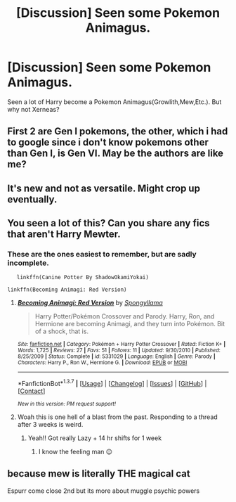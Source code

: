 #+TITLE: [Discussion] Seen some Pokemon Animagus.

* [Discussion] Seen some Pokemon Animagus.
:PROPERTIES:
:Author: KuroDjin
:Score: 2
:DateUnix: 1463072033.0
:DateShort: 2016-May-12
:FlairText: Discussion
:END:
Seen a lot of Harry become a Pokemon Animagus(Growlith,Mew,Etc.). But why not Xerneas?


** First 2 are Gen I pokemons, the other, which i had to google since i don't know pokemons other than Gen I, is Gen VI. May be the authors are like me?
:PROPERTIES:
:Author: Manicial
:Score: 8
:DateUnix: 1463076608.0
:DateShort: 2016-May-12
:END:


** It's new and not as versatile. Might crop up eventually.
:PROPERTIES:
:Score: 3
:DateUnix: 1463074414.0
:DateShort: 2016-May-12
:END:


** You seen a lot of this? Can you share any fics that aren't Harry Mewter.
:PROPERTIES:
:Author: toni_toni
:Score: 2
:DateUnix: 1463197322.0
:DateShort: 2016-May-14
:END:

*** These are the ones easiest to remember, but are sadly incomplete.

#+begin_example
           linkffn(Canine Potter By ShadowOkamiYokai)

        linkffn(Becoming Animagi: Red Version)
#+end_example
:PROPERTIES:
:Author: KuroDjin
:Score: 1
:DateUnix: 1465074964.0
:DateShort: 2016-Jun-05
:END:

**** [[http://www.fanfiction.net/s/5331029/1/][*/Becoming Animagi: Red Version/*]] by [[https://www.fanfiction.net/u/1208776/Spongyllama][/Spongyllama/]]

#+begin_quote
  Harry Potter/Pokémon Crossover and Parody. Harry, Ron, and Hermione are becoming Animagi, and they turn into Pokémon. Bit of a shock, that is.
#+end_quote

^{/Site/: [[http://www.fanfiction.net/][fanfiction.net]] *|* /Category/: Pokémon + Harry Potter Crossover *|* /Rated/: Fiction K+ *|* /Words/: 1,725 *|* /Reviews/: 27 *|* /Favs/: 51 *|* /Follows/: 11 *|* /Updated/: 9/30/2010 *|* /Published/: 8/25/2009 *|* /Status/: Complete *|* /id/: 5331029 *|* /Language/: English *|* /Genre/: Parody *|* /Characters/: Harry P., Ron W., Hermione G. *|* /Download/: [[http://www.ff2ebook.com/old/ffn-bot/index.php?id=5331029&source=ff&filetype=epub][EPUB]] or [[http://www.ff2ebook.com/old/ffn-bot/index.php?id=5331029&source=ff&filetype=mobi][MOBI]]}

--------------

*FanfictionBot*^{1.3.7} *|* [[[https://github.com/tusing/reddit-ffn-bot/wiki/Usage][Usage]]] | [[[https://github.com/tusing/reddit-ffn-bot/wiki/Changelog][Changelog]]] | [[[https://github.com/tusing/reddit-ffn-bot/issues/][Issues]]] | [[[https://github.com/tusing/reddit-ffn-bot/][GitHub]]] | [[[https://www.reddit.com/message/compose?to=tusing][Contact]]]

^{/New in this version: PM request support!/}
:PROPERTIES:
:Author: FanfictionBot
:Score: 1
:DateUnix: 1465075004.0
:DateShort: 2016-Jun-05
:END:


**** Woah this is one hell of a blast from the past. Responding to a thread after 3 weeks is weird.
:PROPERTIES:
:Author: toni_toni
:Score: 1
:DateUnix: 1465075459.0
:DateShort: 2016-Jun-05
:END:

***** Yeah!! Got really Lazy + 14 hr shifts for 1 week
:PROPERTIES:
:Author: KuroDjin
:Score: 2
:DateUnix: 1465075694.0
:DateShort: 2016-Jun-05
:END:

****** I know the feeling man 😉
:PROPERTIES:
:Author: toni_toni
:Score: 1
:DateUnix: 1465075839.0
:DateShort: 2016-Jun-05
:END:


** because mew is literally THE magical cat

Espurr come close 2nd but its more about muggle psychic powers
:PROPERTIES:
:Author: Archimand
:Score: 1
:DateUnix: 1463118821.0
:DateShort: 2016-May-13
:END:
